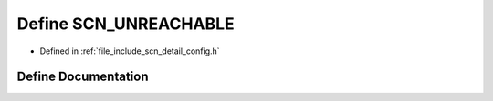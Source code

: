 .. _exhale_define_config_8h_1a30e11baab104fb38d2f2b6798a9de554:

Define SCN_UNREACHABLE
======================

- Defined in :ref:`file_include_scn_detail_config.h`


Define Documentation
--------------------


.. doxygendefine:: SCN_UNREACHABLE
